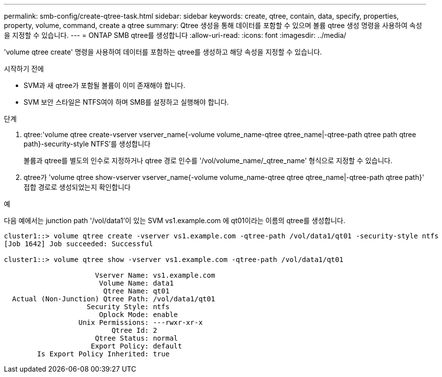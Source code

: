 ---
permalink: smb-config/create-qtree-task.html 
sidebar: sidebar 
keywords: create, qtree, contain, data, specify, properties, property, volume, command, create a qtree 
summary: Qtree 생성을 통해 데이터를 포함할 수 있으며 볼륨 qtree 생성 명령을 사용하여 속성을 지정할 수 있습니다. 
---
= ONTAP SMB qtree를 생성합니다
:allow-uri-read: 
:icons: font
:imagesdir: ../media/


[role="lead"]
'volume qtree create' 명령을 사용하여 데이터를 포함하는 qtree를 생성하고 해당 속성을 지정할 수 있습니다.

.시작하기 전에
* SVM과 새 qtree가 포함될 볼륨이 이미 존재해야 합니다.
* SVM 보안 스타일은 NTFS여야 하며 SMB를 설정하고 실행해야 합니다.


.단계
. qtree:'volume qtree create-vserver vserver_name{-volume volume_name-qtree qtree_name|-qtree-path qtree path qtree path}-security-style NTFS'를 생성합니다
+
볼륨과 qtree를 별도의 인수로 지정하거나 qtree 경로 인수를 '/vol/volume_name/_qtree_name' 형식으로 지정할 수 있습니다.

. qtree가 'volume qtree show-vserver vserver_name{-volume volume_name-qtree qtree qtree_name|-qtree-path qtree path}' 접합 경로로 생성되었는지 확인합니다


.예
다음 예에서는 junction path '/vol/data1'이 있는 SVM vs1.example.com 에 qt01이라는 이름의 qtree를 생성합니다.

[listing]
----
cluster1::> volume qtree create -vserver vs1.example.com -qtree-path /vol/data1/qt01 -security-style ntfs
[Job 1642] Job succeeded: Successful

cluster1::> volume qtree show -vserver vs1.example.com -qtree-path /vol/data1/qt01

                      Vserver Name: vs1.example.com
                       Volume Name: data1
                        Qtree Name: qt01
  Actual (Non-Junction) Qtree Path: /vol/data1/qt01
                    Security Style: ntfs
                       Oplock Mode: enable
                  Unix Permissions: ---rwxr-xr-x
                          Qtree Id: 2
                      Qtree Status: normal
                     Export Policy: default
        Is Export Policy Inherited: true
----